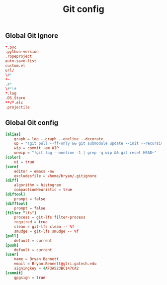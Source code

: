 #+TITLE: Git config

** Global Git Ignore
#+begin_src conf :tangle ~/.gitignore
*.pyc
.python-version
.ropeproject
auto-save-list
custom.el
url/
\#*
*~
.#*
\#*\#
*.log
.DS_Store
**/*.elc
.projectile
#+end_src

** Global Git config
#+begin_src conf :tangle ~/.gitconfig
[alias]
	graph = log --graph --oneline --decorate
	up = "!git pull --ff-only && git submodule update --init --recursive"
	wip = commit -am WIP
	unwip = "!git log --oneline -1 | grep -q wip && git reset HEAD~"
[color]
	ui = true
[core]
	editor = emacs -nw
	excludesfile = /home/bryan/.gitignore
[diff]
	algorithm = histogram
	compactionHeuristic = true
[diftool]
	prompt = false
[difftool]
	prompt = false
[filter "lfs"]
	process = git-lfs filter-process
	required = true
	clean = git-lfs clean -- %f
	smudge = git-lfs smudge -- %f
[pull]
	default = current
[push]
	default = current
[user]
	name = Bryan Bennett
	email = Bryan.Bennett@gtri.gatech.edu
	signingkey = 4AF3A523BC147CA2
[commit]
	gpgsign = true
#+end_src
